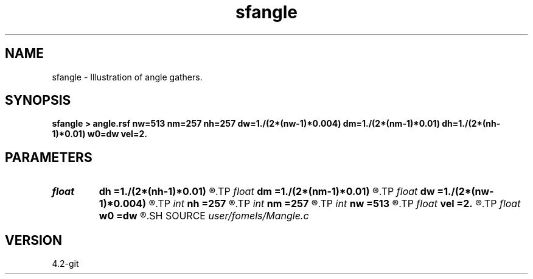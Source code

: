 .TH sfangle 1  "APRIL 2023" Madagascar "Madagascar Manuals"
.SH NAME
sfangle \- Illustration of angle gathers.
.SH SYNOPSIS
.B sfangle > angle.rsf nw=513 nm=257 nh=257 dw=1./(2*(nw-1)*0.004) dm=1./(2*(nm-1)*0.01) dh=1./(2*(nh-1)*0.01) w0=dw vel=2.
.SH PARAMETERS
.PD 0
.TP
.I float  
.B dh
.B =1./(2*(nh-1)*0.01)
.R  
.TP
.I float  
.B dm
.B =1./(2*(nm-1)*0.01)
.R  
.TP
.I float  
.B dw
.B =1./(2*(nw-1)*0.004)
.R  
.TP
.I int    
.B nh
.B =257
.R  
.TP
.I int    
.B nm
.B =257
.R  
.TP
.I int    
.B nw
.B =513
.R  
.TP
.I float  
.B vel
.B =2.
.R  
.TP
.I float  
.B w0
.B =dw
.R  
.SH SOURCE
.I user/fomels/Mangle.c
.SH VERSION
4.2-git
